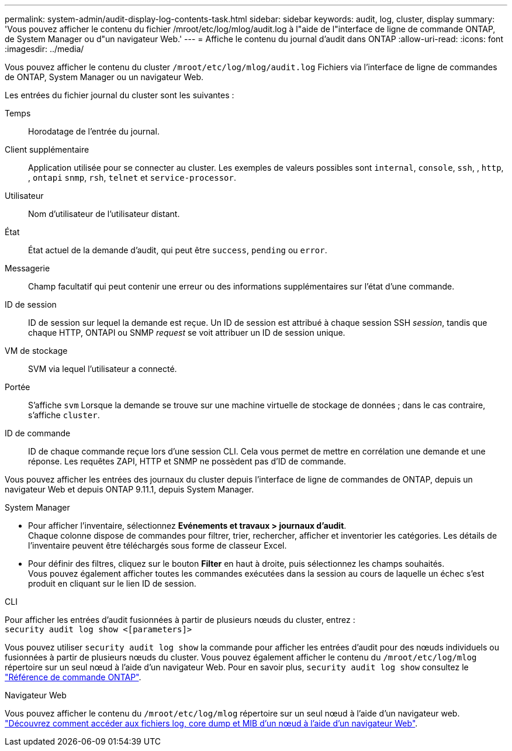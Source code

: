 ---
permalink: system-admin/audit-display-log-contents-task.html 
sidebar: sidebar 
keywords: audit, log, cluster, display 
summary: 'Vous pouvez afficher le contenu du fichier /mroot/etc/log/mlog/audit.log à l"aide de l"interface de ligne de commande ONTAP, de System Manager ou d"un navigateur Web.' 
---
= Affiche le contenu du journal d'audit dans ONTAP
:allow-uri-read: 
:icons: font
:imagesdir: ../media/


[role="lead"]
Vous pouvez afficher le contenu du cluster `/mroot/etc/log/mlog/audit.log` Fichiers via l'interface de ligne de commandes de ONTAP, System Manager ou un navigateur Web.

Les entrées du fichier journal du cluster sont les suivantes :

Temps:: Horodatage de l'entrée du journal.
Client supplémentaire:: Application utilisée pour se connecter au cluster. Les exemples de valeurs possibles sont `internal`, `console`, `ssh`, , `http`, , `ontapi` `snmp`, `rsh`, `telnet` et `service-processor`.
Utilisateur:: Nom d'utilisateur de l'utilisateur distant.
État:: État actuel de la demande d'audit, qui peut être `success`, `pending` ou `error`.
Messagerie:: Champ facultatif qui peut contenir une erreur ou des informations supplémentaires sur l'état d'une commande.
ID de session:: ID de session sur lequel la demande est reçue. Un ID de session est attribué à chaque session SSH _session_, tandis que chaque HTTP, ONTAPI ou SNMP _request_ se voit attribuer un ID de session unique.
VM de stockage:: SVM via lequel l'utilisateur a connecté.
Portée:: S'affiche `svm` Lorsque la demande se trouve sur une machine virtuelle de stockage de données ; dans le cas contraire, s'affiche `cluster`.
ID de commande:: ID de chaque commande reçue lors d'une session CLI. Cela vous permet de mettre en corrélation une demande et une réponse. Les requêtes ZAPI, HTTP et SNMP ne possèdent pas d'ID de commande.


Vous pouvez afficher les entrées des journaux du cluster depuis l'interface de ligne de commandes de ONTAP, depuis un navigateur Web et depuis ONTAP 9.11.1, depuis System Manager.

[role="tabbed-block"]
====
.System Manager
--
* Pour afficher l'inventaire, sélectionnez *Evénements et travaux > journaux d'audit*. +
Chaque colonne dispose de commandes pour filtrer, trier, rechercher, afficher et inventorier les catégories. Les détails de l'inventaire peuvent être téléchargés sous forme de classeur Excel.
* Pour définir des filtres, cliquez sur le bouton *Filter* en haut à droite, puis sélectionnez les champs souhaités. +
Vous pouvez également afficher toutes les commandes exécutées dans la session au cours de laquelle un échec s'est produit en cliquant sur le lien ID de session.


--
.CLI
--
Pour afficher les entrées d'audit fusionnées à partir de plusieurs nœuds du cluster, entrez : +
`security audit log show <[parameters]>`

Vous pouvez utiliser `security audit log show` la commande pour afficher les entrées d'audit pour des nœuds individuels ou fusionnées à partir de plusieurs nœuds du cluster. Vous pouvez également afficher le contenu du `/mroot/etc/log/mlog` répertoire sur un seul nœud à l'aide d'un navigateur Web. Pour en savoir plus, `security audit log show` consultez le link:https://docs.netapp.com/us-en/ontap-cli/security-audit-log-show.html["Référence de commande ONTAP"^].

--
.Navigateur Web
--
Vous pouvez afficher le contenu du `/mroot/etc/log/mlog` répertoire sur un seul nœud à l'aide d'un navigateur web. link:accessg-node-log-core-dump-mib-files-task.html["Découvrez comment accéder aux fichiers log, core dump et MIB d'un nœud à l'aide d'un navigateur Web"].

--
====
